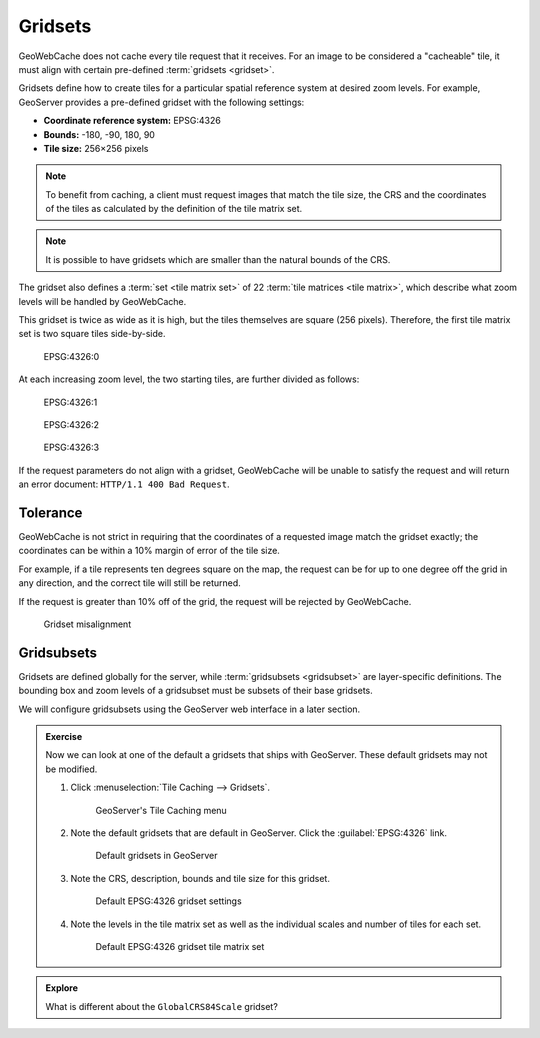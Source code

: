 Gridsets
========

GeoWebCache does not cache every tile request that it receives. For an image to be considered a "cacheable" tile, it must align with certain pre-defined :term:`gridsets <gridset>`. 

Gridsets define how to create tiles for a particular spatial reference system at desired zoom levels. For example, GeoServer provides a pre-defined gridset with the following settings:

- **Coordinate reference system:** EPSG:4326
- **Bounds:** -180, -90, 180, 90
- **Tile size:** 256×256 pixels

.. note:: To benefit from caching, a client must request images that match the tile size, the CRS and the coordinates of the tiles as calculated by the definition of the tile matrix set. 

.. note:: It is possible to have gridsets which are smaller than the natural bounds of the CRS.

The gridset also defines a :term:`set <tile matrix set>` of 22 :term:`tile matrices <tile matrix>`, which describe what zoom levels will be handled by GeoWebCache. 

This gridset is twice as wide as it is high, but the tiles themselves are square (256 pixels). Therefore, the first tile matrix set is two square tiles side-by-side.

.. figure:: images/epsg4326_00.png
   
   EPSG:4326:0

At each increasing zoom level, the two starting tiles, are further divided as follows:

.. figure:: images/epsg4326_01.png
   
   EPSG:4326:1

.. figure:: images/epsg4326_02.png
   
   EPSG:4326:2

.. figure:: images/epsg4326_03.png
   
   EPSG:4326:3

.. only:: instructor

   .. admonition:: Instructor Notes
   
      There is no requirement that there is a regular progression between the zoom levels in a gridset. In the example images, there is a regular geometric progression, but there can be any arbitrary sequence of tile matrices.
    
If the request parameters do not align with a gridset, GeoWebCache will be unable to satisfy the request and will return an error document: ``HTTP/1.1 400 Bad Request``.

Tolerance
---------

GeoWebCache is not strict in requiring that the coordinates of a requested image match the gridset exactly; the coordinates can be within a 10% margin of error of the tile size.

For example, if a tile represents ten degrees square on the map, the request can be for up to one degree off the grid in any direction, and the correct tile will still be returned.

If the request is greater than 10% off of the grid, the request will be rejected by GeoWebCache.

.. figure:: images/geowebcache-400.png
   
   Gridset misalignment

.. only:: instructor

   .. admonition:: Instructor Notes

      TODO: A graphic showing this 10% tolerance would be nice here.

Gridsubsets
-----------

Gridsets are defined globally for the server, while :term:`gridsubsets <gridsubset>` are layer-specific definitions. The bounding box and zoom levels of a gridsubset must be subsets of their base gridsets.

We will configure gridsubsets using the GeoServer web interface in a later section.

.. admonition:: Exercise

   Now we can look at one of the default a gridsets that ships with GeoServer. These default gridsets may not be modified. 
  
   #. Click :menuselection:`Tile Caching --> Gridsets`.
  
      .. figure:: ../images/geoserver-tile-caching-menu_gridsets.png
  
         GeoServer's Tile Caching menu
     
   #. Note the default gridsets that are default in GeoServer. Click the :guilabel:`EPSG:4326` link.
  
      .. figure:: images/geoserver-tile-caching-menu-gridsets.png
   
         Default gridsets in GeoServer
     
   #. Note the CRS, description, bounds and tile size for this gridset.
  
      .. figure:: images/geoserver-tile-caching-menu-gridsets-epsg4326_01.png
   
         Default EPSG:4326 gridset settings
        
   #. Note the levels in the tile matrix set as well as the individual scales and number of tiles for each set.
     
      .. figure:: images/geoserver-tile-caching-menu-gridsets-epsg4326_02.png
   
         Default EPSG:4326 gridset tile matrix set

.. only:: instructor

  .. admonition:: Instructor Notes
  
     We will not discuss in detail the relationship between resolutions and scales, but know that it relies on the units the CRS is defined in as well as the size of the tiles.

.. admonition:: Explore

   What is different about the ``GlobalCRS84Scale`` gridset?

   .. only:: instructor

      .. admonition:: Instructor Notes

         The ``GlobalCRS84Scale`` gridset is a good example of a gridset where the scale progression is not geometric, but rather uses common, rounded cartographic scales. The scale values for each zoom level are as follows::

           1:500,000,000
           1:250,000,000
           1:100,000,000
           1:50,000,000
           1:25,000,000
           1:10,000,000
           1:5,000,000
           1:2,500,000
           1:1,000,000
           ...

